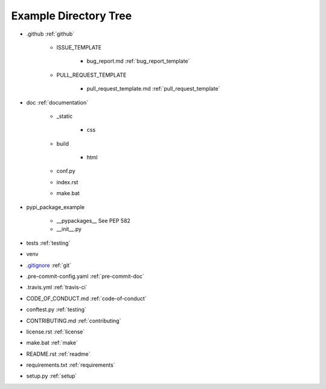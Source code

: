 .. |folder| image:: https://img.icons8.com/ios/50/000000/folder-invoices--v2.png
    :width: 20pt
    :height: 20pt

.. |file| image:: https://img.icons8.com/cotton/64/000000/file.png
    :width: 20pt
    :height: 20pt

.. |arrow| image:: https://img.icons8.com/android/24/000000/long-arrow-right.png
    :width: 20pt
    :height: 20pt

.. _example-directory-tree:

Example Directory Tree
======================

* |folder| .github |arrow| :ref:`github`

    * |folder| ISSUE_TEMPLATE

        * |file| bug_report.md |arrow| :ref:`bug_report_template`

    * |folder| PULL_REQUEST_TEMPLATE

        * |file| pull_request_template.md |arrow| :ref:`pull_request_template`

* |folder| doc |arrow| :ref:`documentation`

    * |folder| _static

        * |folder| css

    * |folder| build

        * |folder| html

    * |file| conf.py
    * |file| index.rst
    * |file| make.bat

* |folder| pypi_package_example

    * |folder| __pypackages__ |arrow| See PEP 582
    * |file| __init__.py

* |folder| tests |arrow| :ref:`testing`
* |folder| venv
* |file| `.gitignore`_ |arrow| :ref:`git`
* |file| .pre-commit-config.yaml |arrow| :ref:`pre-commit-doc`
* |file| .travis.yml |arrow| :ref:`travis-ci`
* |file| CODE_OF_CONDUCT.md  |arrow| :ref:`code-of-conduct`
* |file| conftest.py |arrow| :ref:`testing`
* |file| CONTRIBUTING.md |arrow| :ref:`contributing`
* |file| license.rst |arrow| :ref:`license`
* |file| make.bat |arrow| :ref:`make`
* |file| README.rst |arrow| :ref:`readme`
* |file| requirements.txt |arrow| :ref:`requirements`
* |file| setup.py |arrow| :ref:`setup`

.. _.gitignore: https://github.com/pvcraven/pypi_package_example/blob/master/.gitignore
